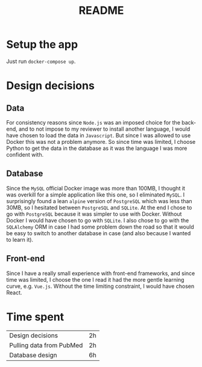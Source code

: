 #+TITLE: README

* Setup the app

Just run ~docker-compose up~.


* Design decisions

** Data
For consistency reasons since =Node.js= was an imposed choice for the back-end, and to not impose to my reviewer to install another language, I would have chosen to load the data in =Javascript=. But since I was allowed to use Docker this was not a problem anymore. So since time was limited, I choose Python to get the data in the database as it was the language I was more confident with.

** Database
Since the =MySQL= official Docker image was more than 100MB, I thought it was overkill for a simple application like this one, so I eliminated =MySQL=. I surprisingly found a lean =alpine= version of =PostgreSQL= which was less than 30MB, so I hesitated between =PostgreSQL= and =SQLite=. At the end I chose to go with =PostgreSQL= because it was simpler to use with Docker. Without Docker I would have chosen to go with =SQLite=. I also chose to go with the =SQLAlchemy= ORM in case I had some problem down the road so that it would be easy to switch to another database in case (and also because I wanted to learn it).

** Front-end
Since I have a really small experience with front-end frameworks, and since time was limited, I choose the one I read it had the more gentle learning curve, e.g. =Vue.js=. Without the time limiting constraint, I would have chosen React.


* Time spent

|Design decisions|2h|
|Pulling data from PubMed|2h|
|Database design |6h |

